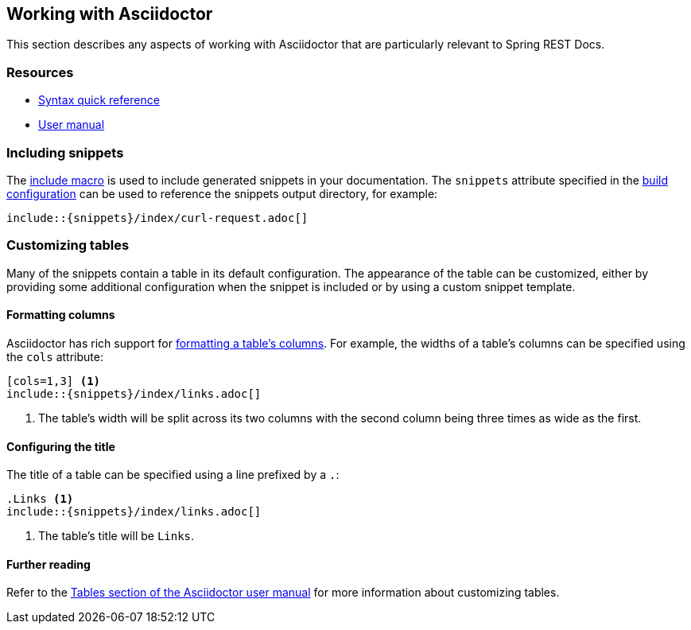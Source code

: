 [[working-with-asciidoctor]]
== Working with Asciidoctor

This section describes any aspects of working with Asciidoctor that are particularly
relevant to Spring REST Docs.



[[working-with-asciidoctor-resources]]
=== Resources

 * http://asciidoctor.org/docs/asciidoc-syntax-quick-reference[Syntax quick reference]
 * http://asciidoctor.org/docs/user-manual[User manual]



[[working-with-asciidoctor-including-snippets]]
=== Including snippets

The  http://asciidoctor.org/docs/asciidoc-syntax-quick-reference/#include-files[include
macro] is used to include generated snippets in your documentation. The `snippets`
attribute specified in the <<getting-started-build-configuration, build configuration>>
can be used to reference the snippets output directory, for example:

[source,adoc,indent=0]
----
\include::{snippets}/index/curl-request.adoc[]
----



[[working-with-asciidoctor-customizing-tables]]
=== Customizing tables

Many of the snippets contain a table in its default configuration. The appearance of the
table can be customized, either by providing some additional configuration when the
snippet is included or by using a custom snippet template.



[[working-with-asciidoctor-customizing-tables-formatting-columns]]
==== Formatting columns

Asciidoctor has rich support for
http://asciidoctor.org/docs/user-manual/#cols-format[formatting a table's columns]. For
example, the widths of a table's columns can be specified using the `cols` attribute:

[source,adoc,indent=0]
----
[cols=1,3] <1>
\include::{snippets}/index/links.adoc[]
----
<1> The table's width will be split across its two columns with the second column being
three times as wide as the first.



[[working-with-asciidoctor-customizing-tables-title]]
==== Configuring the title

The title of a table can be specified using a line prefixed by a `.`:

[source,adoc,indent=0]
----
.Links <1>
\include::{snippets}/index/links.adoc[]
----
<1> The table's title will be `Links`.



==== Further reading

Refer to the http://asciidoctor.org/docs/user-manual/#tables[Tables section of
the Asciidoctor user manual] for more information about customizing tables.